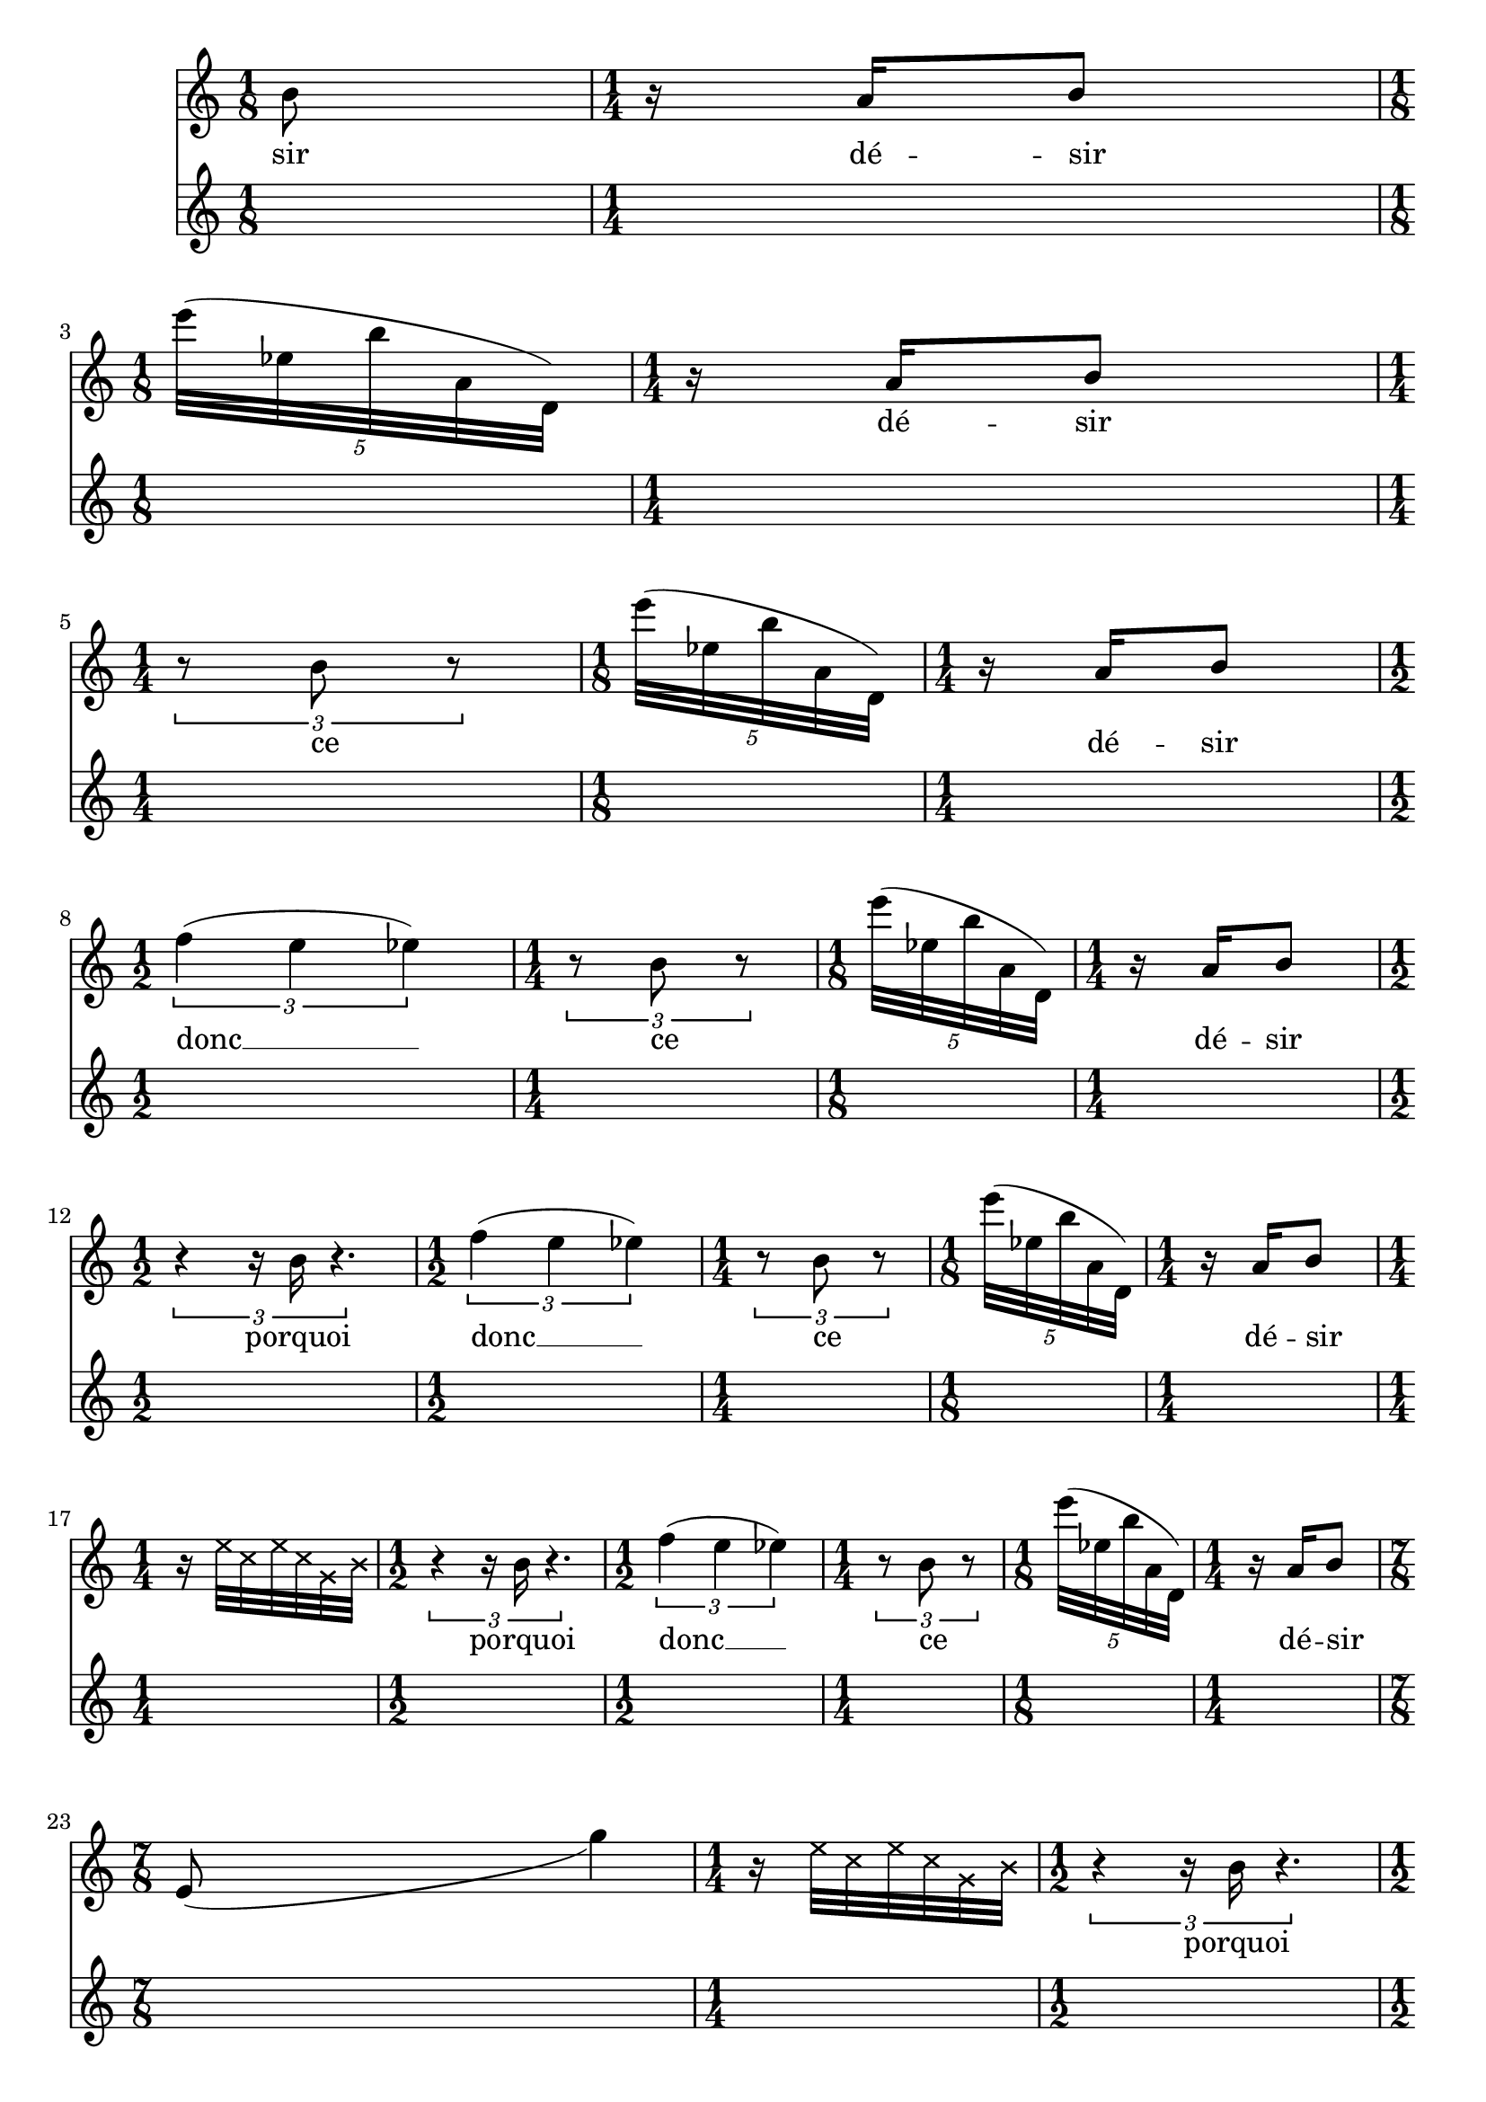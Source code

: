 \version "2.23.3"
\language "english"
\context Score = "Score"
<<
    \context TimeSignatureContext = "Global_Context"
    {
        \time 1/8
        s1 * 1/8
        \time 1/4
        s1 * 1/4
        \time 1/8
        s1 * 1/8
        \time 1/4
        s1 * 1/4
        \time 1/4
        s1 * 1/4
        \time 1/8
        s1 * 1/8
        \time 1/4
        s1 * 1/4
        \time 1/2
        s1 * 1/2
        \time 1/4
        s1 * 1/4
        \time 1/8
        s1 * 1/8
        \time 1/4
        s1 * 1/4
        \time 1/2
        s1 * 1/2
        \time 1/2
        s1 * 1/2
        \time 1/4
        s1 * 1/4
        \time 1/8
        s1 * 1/8
        \time 1/4
        s1 * 1/4
        \time 1/4
        s1 * 1/4
        \time 1/2
        s1 * 1/2
        \time 1/2
        s1 * 1/2
        \time 1/4
        s1 * 1/4
        \time 1/8
        s1 * 1/8
        \time 1/4
        s1 * 1/4
        \time 7/8
        s1 * 7/8
        \time 1/4
        s1 * 1/4
        \time 1/2
        s1 * 1/2
        \time 1/2
        s1 * 1/2
        \time 1/4
        s1 * 1/4
        \time 1/8
        s1 * 1/8
        \time 1/4
        s1 * 1/4
        \time 1/4
        s1 * 1/4
        \time 7/8
        s1 * 7/8
        \time 1/4
        s1 * 1/4
        \time 1/2
        s1 * 1/2
        \time 1/2
        s1 * 1/2
        \time 1/4
        s1 * 1/4
        \time 1/8
        s1 * 1/8
        \time 1/4
        s1 * 1/4
        \time 3/8
        s1 * 3/8
        \time 7/8
        s1 * 7/8
        \time 1/4
        s1 * 1/4
        \time 1/2
        s1 * 1/2
        \time 1/2
        s1 * 1/2
        \time 1/4
        s1 * 1/4
        \time 1/8
        s1 * 1/8
        \time 1/4
        s1 * 1/4
        \time 1/2
        s1 * 1/2
        \time 7/8
        s1 * 7/8
        \time 1/4
        s1 * 1/4
        \time 1/2
        s1 * 1/2
        \time 1/2
        s1 * 1/2
        \time 1/4
        s1 * 1/4
        \time 1/8
        s1 * 1/8
        \time 1/4
        s1 * 1/4
        \time 1/2
        s1 * 1/2
        \time 7/8
        s1 * 7/8
        \time 1/4
        s1 * 1/4
        \time 1/2
        s1 * 1/2
        \time 1/2
        s1 * 1/2
        \time 1/4
        s1 * 1/4
        \time 1/8
        s1 * 1/8
        \time 1/4
        s1 * 1/4
        \time 1/2
        s1 * 1/2
        \time 7/8
        s1 * 7/8
        \time 1/4
        s1 * 1/4
        \time 1/2
        s1 * 1/2
        \time 1/2
        s1 * 1/2
        \time 1/4
        s1 * 1/4
        \time 1/8
        s1 * 1/8
        \time 1/4
        s1 * 1/4
        \time 1/8
        s1 * 1/8
        \time 1/2
        s1 * 1/2
        \time 7/8
        s1 * 7/8
        \time 1/4
        s1 * 1/4
        \time 1/2
        s1 * 1/2
        \time 1/2
        s1 * 1/2
        \time 1/4
        s1 * 1/4
        \time 1/8
        s1 * 1/8
        \time 1/4
        s1 * 1/4
        \time 5/8
        s1 * 5/8
        \time 1/2
        s1 * 1/2
        \time 7/8
        s1 * 7/8
        \time 1/4
        s1 * 1/4
        \time 1/2
        s1 * 1/2
        \time 1/2
        s1 * 1/2
        \time 1/4
        s1 * 1/4
        \time 1/8
        s1 * 1/8
        \time 1/4
        s1 * 1/4
        \time 5/8
        s1 * 5/8
        \time 1/2
        s1 * 1/2
        \time 7/8
        s1 * 7/8
        \time 1/4
        s1 * 1/4
        \time 1/2
        s1 * 1/2
        \time 1/2
        s1 * 1/2
        \time 1/4
        s1 * 1/4
        \time 1/8
        s1 * 1/8
        \time 1/4
        s1 * 1/4
        \time 5/8
        s1 * 5/8
        \time 1/2
        s1 * 1/2
        \time 7/8
        s1 * 7/8
        \time 1/4
        s1 * 1/4
        \time 1/2
        s1 * 1/2
        \time 1/2
        s1 * 1/2
        \time 1/4
        s1 * 1/4
        \time 1/8
        s1 * 1/8
        \time 1/4
        s1 * 1/4
        \time 1/8
        s1 * 1/8
        \time 5/8
        s1 * 5/8
        \time 1/2
        s1 * 1/2
        \time 7/8
        s1 * 7/8
        \time 1/4
        s1 * 1/4
        \time 1/2
        s1 * 1/2
        \time 1/2
        s1 * 1/2
        \time 1/4
        s1 * 1/4
        \time 1/8
        s1 * 1/8
        \time 1/4
        s1 * 1/4
        \time 1/2
        s1 * 1/2
        \time 1/8
        s1 * 1/8
        \time 1/8
        s1 * 1/8
        \time 5/8
        s1 * 5/8
        \time 1/2
        s1 * 1/2
        \time 7/8
        s1 * 7/8
        \time 1/4
        s1 * 1/4
        \time 1/2
        s1 * 1/2
        \time 1/2
        s1 * 1/2
        \time 1/4
        s1 * 1/4
        \time 1/8
        s1 * 1/8
        \time 1/4
        s1 * 1/4
    }
    \context Staff = "Soprano_Staff"
    <<
        \context Voice = "Soprano_Voice_1"
        {
            {   % matL_0
                {
                    b'8
                }
            }   % matL_0
            {   % matL_1
                {
                    r16
                    a'16
                    b'8
                }
            }   % matL_1
            {   % matK_0
                \break
                \times 4/5
                {
                    e'''32
                    (
                    ef''32
                    b''32
                    a'32
                    d'32
                    )
                }
            }   % matK_0
            {   % matL_2
                {
                    r16
                    a'16
                    b'8
                }
            }   % matL_2
            {   % matJ_0
                \break
                \times 2/3
                {
                    r8
                    b'8
                    r8
                }
            }   % matJ_0
            {   % matK_1
                \times 4/5
                {
                    e'''32
                    (
                    ef''32
                    b''32
                    a'32
                    d'32
                    )
                }
            }   % matK_1
            {   % matL_3
                {
                    r16
                    a'16
                    b'8
                }
            }   % matL_3
            {   % matI_0
                \break
                \times 2/3
                {
                    f''4
                    (
                    e''4
                    ef''4
                    )
                }
            }   % matI_0
            {   % matJ_1
                \times 2/3
                {
                    r8
                    b'8
                    r8
                }
            }   % matJ_1
            {   % matK_2
                \times 4/5
                {
                    e'''32
                    (
                    ef''32
                    b''32
                    a'32
                    d'32
                    )
                }
            }   % matK_2
            {   % matL_4
                {
                    r16
                    a'16
                    b'8
                }
            }   % matL_4
            {   % matH_0
                \break
                \times 2/3
                {
                    r4
                    r16
                    b'16
                    r4.
                }
            }   % matH_0
            {   % matI_1
                \times 2/3
                {
                    f''4
                    (
                    e''4
                    ef''4
                    )
                }
            }   % matI_1
            {   % matJ_2
                \times 2/3
                {
                    r8
                    b'8
                    r8
                }
            }   % matJ_2
            {   % matK_3
                \times 4/5
                {
                    e'''32
                    (
                    ef''32
                    b''32
                    a'32
                    d'32
                    )
                }
            }   % matK_3
            {   % matL_5
                {
                    r16
                    a'16
                    b'8
                }
            }   % matL_5
            {   % matG_0
                \break
                r16
                \once \override NoteHead.style = #'cross
                e''32
                \once \override NoteHead.style = #'cross
                c''32
                \once \override NoteHead.style = #'cross
                e''32
                \once \override NoteHead.style = #'cross
                c''32
                \once \override NoteHead.style = #'cross
                g'32
                \once \override NoteHead.style = #'cross
                b'32
            }   % matG_0
            {   % matH_1
                \times 2/3
                {
                    r4
                    r16
                    b'16
                    r4.
                }
            }   % matH_1
            {   % matI_2
                \times 2/3
                {
                    f''4
                    (
                    e''4
                    ef''4
                    )
                }
            }   % matI_2
            {   % matJ_3
                \times 2/3
                {
                    r8
                    b'8
                    r8
                }
            }   % matJ_3
            {   % matK_4
                \times 4/5
                {
                    e'''32
                    (
                    ef''32
                    b''32
                    a'32
                    d'32
                    )
                }
            }   % matK_4
            {   % matL_6
                {
                    r16
                    a'16
                    b'8
                }
            }   % matL_6
            {   % matF_0
                \break
                e'8
                _ (
                s2
                g''4
                )
            }   % matF_0
            {   % matG_1
                r16
                \once \override NoteHead.style = #'cross
                e''32
                \once \override NoteHead.style = #'cross
                c''32
                \once \override NoteHead.style = #'cross
                e''32
                \once \override NoteHead.style = #'cross
                c''32
                \once \override NoteHead.style = #'cross
                g'32
                \once \override NoteHead.style = #'cross
                b'32
            }   % matG_1
            {   % matH_2
                \times 2/3
                {
                    r4
                    r16
                    b'16
                    r4.
                }
            }   % matH_2
            {   % matI_3
                \times 2/3
                {
                    f''4
                    (
                    e''4
                    ef''4
                    )
                }
            }   % matI_3
            {   % matJ_4
                \times 2/3
                {
                    r8
                    b'8
                    r8
                }
            }   % matJ_4
            {   % matK_5
                \times 4/5
                {
                    e'''32
                    (
                    ef''32
                    b''32
                    a'32
                    d'32
                    )
                }
            }   % matK_5
            {   % matL_7
                {
                    r16
                    a'16
                    b'8
                }
            }   % matL_7
            {   % matE_0
                \break
                {
                    a'32
                    b'32
                    b'16
                    r8
                }
            }   % matE_0
            {   % matF_1
                e'8
                _ (
                s2
                g''4
                )
            }   % matF_1
            {   % matG_2
                r16
                \once \override NoteHead.style = #'cross
                e''32
                \once \override NoteHead.style = #'cross
                c''32
                \once \override NoteHead.style = #'cross
                e''32
                \once \override NoteHead.style = #'cross
                c''32
                \once \override NoteHead.style = #'cross
                g'32
                \once \override NoteHead.style = #'cross
                b'32
            }   % matG_2
            {   % matH_3
                \times 2/3
                {
                    r4
                    r16
                    b'16
                    r4.
                }
            }   % matH_3
            {   % matI_4
                \times 2/3
                {
                    f''4
                    (
                    e''4
                    ef''4
                    )
                }
            }   % matI_4
            {   % matJ_5
                \times 2/3
                {
                    r8
                    b'8
                    r8
                }
            }   % matJ_5
            {   % matK_6
                \times 4/5
                {
                    e'''32
                    (
                    ef''32
                    b''32
                    a'32
                    d'32
                    )
                }
            }   % matK_6
            {   % matL_8
                {
                    r16
                    a'16
                    b'8
                }
            }   % matL_8
            {   % matE_1
                \break
                {
                    r32
                    b'32
                    b'32
                    r32
                    b'32
                    b'32
                    b'16
                    r8
                }
            }   % matE_1
            {   % matF_2
                e'8
                _ (
                s2
                g''4
                )
            }   % matF_2
            {   % matG_3
                r16
                \once \override NoteHead.style = #'cross
                e''32
                \once \override NoteHead.style = #'cross
                c''32
                \once \override NoteHead.style = #'cross
                e''32
                \once \override NoteHead.style = #'cross
                c''32
                \once \override NoteHead.style = #'cross
                g'32
                \once \override NoteHead.style = #'cross
                b'32
            }   % matG_3
            {   % matH_4
                \times 2/3
                {
                    r4
                    r16
                    b'16
                    r4.
                }
            }   % matH_4
            {   % matI_5
                \times 2/3
                {
                    f''4
                    (
                    e''4
                    ef''4
                    )
                }
            }   % matI_5
            {   % matJ_6
                \times 2/3
                {
                    r8
                    b'8
                    r8
                }
            }   % matJ_6
            {   % matK_7
                \times 4/5
                {
                    e'''32
                    (
                    ef''32
                    b''32
                    a'32
                    d'32
                    )
                }
            }   % matK_7
            {   % matL_9
                {
                    r16
                    a'16
                    b'8
                }
            }   % matL_9
            {   % matE_2
                \break
                {
                    r32
                    r32
                    b'16
                    r32
                    b'32
                    b'32
                    r32
                    b'32
                    b'32
                    a'16
                    r8
                }
            }   % matE_2
            {   % matF_3
                e'8
                _ (
                s2
                g''4
                )
            }   % matF_3
            {   % matG_4
                r16
                \once \override NoteHead.style = #'cross
                e''32
                \once \override NoteHead.style = #'cross
                c''32
                \once \override NoteHead.style = #'cross
                e''32
                \once \override NoteHead.style = #'cross
                c''32
                \once \override NoteHead.style = #'cross
                g'32
                \once \override NoteHead.style = #'cross
                b'32
            }   % matG_4
            {   % matH_5
                \times 2/3
                {
                    r4
                    r16
                    b'16
                    r4.
                }
            }   % matH_5
            {   % matI_6
                \times 2/3
                {
                    f''4
                    (
                    e''4
                    ef''4
                    )
                }
            }   % matI_6
            {   % matJ_7
                \times 2/3
                {
                    r8
                    b'8
                    r8
                }
            }   % matJ_7
            {   % matK_8
                \times 4/5
                {
                    e'''32
                    (
                    ef''32
                    b''32
                    a'32
                    d'32
                    )
                }
            }   % matK_8
            {   % matL_10
                {
                    r16
                    a'16
                    b'8
                }
            }   % matL_10
            {   % matE_3
                \break
                {
                    r32
                    b'32
                    b'16
                    r32
                    b'32
                    b'32
                    r32
                    a'32
                    b'32
                    b'16
                    r8
                }
            }   % matE_3
            {   % matF_4
                e'8
                _ (
                s2
                g''4
                )
            }   % matF_4
            {   % matG_5
                r16
                \once \override NoteHead.style = #'cross
                e''32
                \once \override NoteHead.style = #'cross
                c''32
                \once \override NoteHead.style = #'cross
                e''32
                \once \override NoteHead.style = #'cross
                c''32
                \once \override NoteHead.style = #'cross
                g'32
                \once \override NoteHead.style = #'cross
                b'32
            }   % matG_5
            {   % matH_6
                \times 2/3
                {
                    r4
                    r16
                    b'16
                    r4.
                }
            }   % matH_6
            {   % matI_7
                \times 2/3
                {
                    f''4
                    (
                    e''4
                    ef''4
                    )
                }
            }   % matI_7
            {   % matJ_8
                \times 2/3
                {
                    r8
                    b'8
                    r8
                }
            }   % matJ_8
            {   % matK_9
                \times 4/5
                {
                    e'''32
                    (
                    ef''32
                    b''32
                    a'32
                    d'32
                    )
                }
            }   % matK_9
            {   % matL_11
                {
                    r16
                    a'16
                    b'8
                }
            }   % matL_11
            {   % matE_4
                \break
                {
                    b'32
                    b'32
                    b'16
                    r32
                    a'32
                    b'32
                    r32
                    b'32
                    b'32
                    b'16
                    r8
                }
            }   % matE_4
            {   % matF_5
                e'8
                _ (
                s2
                g''4
                )
            }   % matF_5
            {   % matG_6
                r16
                \once \override NoteHead.style = #'cross
                e''32
                \once \override NoteHead.style = #'cross
                c''32
                \once \override NoteHead.style = #'cross
                e''32
                \once \override NoteHead.style = #'cross
                c''32
                \once \override NoteHead.style = #'cross
                g'32
                \once \override NoteHead.style = #'cross
                b'32
            }   % matG_6
            {   % matH_7
                \times 2/3
                {
                    r4
                    r16
                    b'16
                    r4.
                }
            }   % matH_7
            {   % matI_8
                \times 2/3
                {
                    f''4
                    (
                    e''4
                    ef''4
                    )
                }
            }   % matI_8
            {   % matJ_9
                \times 2/3
                {
                    r8
                    b'8
                    r8
                }
            }   % matJ_9
            {   % matK_10
                \times 4/5
                {
                    e'''32
                    (
                    ef''32
                    b''32
                    a'32
                    d'32
                    )
                }
            }   % matK_10
            {   % matL_12
                {
                    r16
                    a'16
                    b'8
                }
            }   % matL_12
            {   % matD_0
                \break
                {
                    \times 2/3
                    {
                        r16
                        b'8
                    }
                }
            }   % matD_0
            {   % matE_5
                {
                    b'32
                    a'32
                    b'16
                    r32
                    b'32
                    b'32
                    r32
                    b'32
                    b'32
                    b'16
                    r8
                }
            }   % matE_5
            {   % matF_6
                e'8
                _ (
                s2
                g''4
                )
            }   % matF_6
            {   % matG_7
                r16
                \once \override NoteHead.style = #'cross
                e''32
                \once \override NoteHead.style = #'cross
                c''32
                \once \override NoteHead.style = #'cross
                e''32
                \once \override NoteHead.style = #'cross
                c''32
                \once \override NoteHead.style = #'cross
                g'32
                \once \override NoteHead.style = #'cross
                b'32
            }   % matG_7
            {   % matH_8
                \times 2/3
                {
                    r4
                    r16
                    b'16
                    r4.
                }
            }   % matH_8
            {   % matI_9
                \times 2/3
                {
                    f''4
                    (
                    e''4
                    ef''4
                    )
                }
            }   % matI_9
            {   % matJ_10
                \times 2/3
                {
                    r8
                    b'8
                    r8
                }
            }   % matJ_10
            {   % matK_11
                \times 4/5
                {
                    e'''32
                    (
                    ef''32
                    b''32
                    a'32
                    d'32
                    )
                }
            }   % matK_11
            {   % matL_13
                {
                    r16
                    a'16
                    b'8
                }
            }   % matL_13
            {   % matD_1
                \break
                {
                    \times 2/3
                    {
                        s8
                        s16
                        s16
                        s16
                        r16
                        r8
                        b'8
                        b'8
                        r16
                        b'8
                    }
                }
            }   % matD_1
            {   % matE_6
                {
                    b'32
                    b'32
                    b'16
                    r32
                    b'32
                    b'32
                    r32
                    b'32
                    a'32
                    b'16
                    r8
                }
            }   % matE_6
            {   % matF_7
                e'8
                _ (
                s2
                g''4
                )
            }   % matF_7
            {   % matG_8
                r16
                \once \override NoteHead.style = #'cross
                e''32
                \once \override NoteHead.style = #'cross
                c''32
                \once \override NoteHead.style = #'cross
                e''32
                \once \override NoteHead.style = #'cross
                c''32
                \once \override NoteHead.style = #'cross
                g'32
                \once \override NoteHead.style = #'cross
                b'32
            }   % matG_8
            {   % matH_9
                \times 2/3
                {
                    r4
                    r16
                    b'16
                    r4.
                }
            }   % matH_9
            {   % matI_10
                \times 2/3
                {
                    f''4
                    (
                    e''4
                    ef''4
                    )
                }
            }   % matI_10
            {   % matJ_11
                \times 2/3
                {
                    r8
                    b'8
                    r8
                }
            }   % matJ_11
            {   % matK_12
                \times 4/5
                {
                    e'''32
                    (
                    ef''32
                    b''32
                    a'32
                    d'32
                    )
                }
            }   % matK_12
            {   % matL_14
                {
                    r16
                    a'16
                    b'8
                }
            }   % matL_14
            {   % matD_2
                \break
                {
                    \times 2/3
                    {
                        s8
                        s16
                        s16
                        s16
                        r16
                        b'8
                        b'8
                        b'8
                        r16
                        b'8
                    }
                }
            }   % matD_2
            {   % matE_7
                {
                    b'32
                    b'32
                    b'16
                    r32
                    b'32
                    a'32
                    r32
                    b'32
                    b'32
                    b'16
                    r8
                }
            }   % matE_7
            {   % matF_8
                e'8
                _ (
                s2
                g''4
                )
            }   % matF_8
            {   % matG_9
                r16
                \once \override NoteHead.style = #'cross
                e''32
                \once \override NoteHead.style = #'cross
                c''32
                \once \override NoteHead.style = #'cross
                e''32
                \once \override NoteHead.style = #'cross
                c''32
                \once \override NoteHead.style = #'cross
                g'32
                \once \override NoteHead.style = #'cross
                b'32
            }   % matG_9
            {   % matH_10
                \times 2/3
                {
                    r4
                    r16
                    b'16
                    r4.
                }
            }   % matH_10
            {   % matI_11
                \times 2/3
                {
                    f''4
                    (
                    e''4
                    ef''4
                    )
                }
            }   % matI_11
            {   % matJ_12
                \times 2/3
                {
                    r8
                    b'8
                    r8
                }
            }   % matJ_12
            {   % matK_13
                \times 4/5
                {
                    e'''32
                    (
                    ef''32
                    b''32
                    a'32
                    d'32
                    )
                }
            }   % matK_13
            {   % matL_15
                {
                    r16
                    a'16
                    b'8
                }
            }   % matL_15
            {   % matD_3
                \break
                {
                    \times 2/3
                    {
                        r8
                        b'16
                        ~
                        b'16
                        r16
                        r16
                        b'8
                        b'8
                        b'8
                        r16
                        b'8
                    }
                }
            }   % matD_3
            {   % matE_8
                {
                    b'32
                    b'32
                    a'16
                    r32
                    b'32
                    b'32
                    r32
                    b'32
                    b'32
                    b'16
                    r8
                }
            }   % matE_8
            {   % matF_9
                e'8
                _ (
                s2
                g''4
                )
            }   % matF_9
            {   % matG_10
                r16
                \once \override NoteHead.style = #'cross
                e''32
                \once \override NoteHead.style = #'cross
                c''32
                \once \override NoteHead.style = #'cross
                e''32
                \once \override NoteHead.style = #'cross
                c''32
                \once \override NoteHead.style = #'cross
                g'32
                \once \override NoteHead.style = #'cross
                b'32
            }   % matG_10
            {   % matH_11
                \times 2/3
                {
                    r4
                    r16
                    b'16
                    r4.
                }
            }   % matH_11
            {   % matI_12
                \times 2/3
                {
                    f''4
                    (
                    e''4
                    ef''4
                    )
                }
            }   % matI_12
            {   % matJ_13
                \times 2/3
                {
                    r8
                    b'8
                    r8
                }
            }   % matJ_13
            {   % matK_14
                \times 4/5
                {
                    e'''32
                    (
                    ef''32
                    b''32
                    a'32
                    d'32
                    )
                }
            }   % matK_14
            {   % matL_16
                {
                    r16
                    a'16
                    b'8
                }
            }   % matL_16
            {   % matC_0
                \break
                {
                    r32
                    b'32
                    b'32
                    r32
                }
            }   % matC_0
            {   % matD_4
                {
                    \times 2/3
                    {
                        r8
                        b'16
                        ~
                        b'16
                        r16
                        r16
                        b'8
                        b'8
                        b'8
                        r16
                        b'8
                    }
                }
            }   % matD_4
            {   % matE_9
                {
                    a'32
                    b'32
                    b'16
                    r32
                    b'32
                    b'32
                    r32
                    b'32
                    b'32
                    a'16
                    r8
                }
            }   % matE_9
            {   % matF_10
                e'8
                _ (
                s2
                g''4
                )
            }   % matF_10
            {   % matG_11
                r16
                \once \override NoteHead.style = #'cross
                e''32
                \once \override NoteHead.style = #'cross
                c''32
                \once \override NoteHead.style = #'cross
                e''32
                \once \override NoteHead.style = #'cross
                c''32
                \once \override NoteHead.style = #'cross
                g'32
                \once \override NoteHead.style = #'cross
                b'32
            }   % matG_11
            {   % matH_12
                \times 2/3
                {
                    r4
                    r16
                    b'16
                    r4.
                }
            }   % matH_12
            {   % matI_13
                \times 2/3
                {
                    f''4
                    (
                    e''4
                    ef''4
                    )
                }
            }   % matI_13
            {   % matJ_14
                \times 2/3
                {
                    r8
                    b'8
                    r8
                }
            }   % matJ_14
            {   % matK_15
                \times 4/5
                {
                    e'''32
                    (
                    ef''32
                    b''32
                    a'32
                    d'32
                    )
                }
            }   % matK_15
            {   % matL_17
                {
                    r16
                    a'16
                    b'8
                }
            }   % matL_17
            {   % matA_0
                \break
                {
                    r16.
                    b'32
                    b'16
                    r16
                    r4
                }
            }   % matA_0
            {   % matB_0
                {
                    \times 2/3
                    {
                        r16
                        b'8
                    }
                }
            }   % matB_0
            {   % matC_1
                {
                    r32
                    b'32
                    b'32
                    r32
                }
            }   % matC_1
            {   % matD_5
                {
                    \times 2/3
                    {
                        r8
                        b'16
                        ~
                        b'16
                        r16
                        r16
                        b'8
                        b'8
                        b'8
                        r16
                        b'8
                    }
                }
            }   % matD_5
            {   % matE_10
                {
                    b'32
                    b'32
                    b'16
                    r32
                    b'32
                    b'32
                    r32
                    a'32
                    b'32
                    b'16
                    r8
                }
            }   % matE_10
            {   % matF_11
                e'8
                _ (
                s2
                g''4
                )
            }   % matF_11
            {   % matG_12
                r16
                \once \override NoteHead.style = #'cross
                e''32
                \once \override NoteHead.style = #'cross
                c''32
                \once \override NoteHead.style = #'cross
                e''32
                \once \override NoteHead.style = #'cross
                c''32
                \once \override NoteHead.style = #'cross
                g'32
                \once \override NoteHead.style = #'cross
                b'32
            }   % matG_12
            {   % matH_13
                \times 2/3
                {
                    r4
                    r16
                    b'16
                    r4.
                }
            }   % matH_13
            {   % matI_14
                \times 2/3
                {
                    f''4
                    (
                    e''4
                    ef''4
                    )
                }
            }   % matI_14
            {   % matJ_15
                \times 2/3
                {
                    r8
                    b'8
                    r8
                }
            }   % matJ_15
            {   % matK_16
                \times 4/5
                {
                    e'''32
                    (
                    ef''32
                    b''32
                    a'32
                    d'32
                    )
                }
            }   % matK_16
            {   % matL_18
                {
                    r16
                    a'16
                    b'8
                }
            }   % matL_18
        }
        \context Lyrics = "Soprano_Voice_1_Lyrics"
        {
            \lyricsto "Soprano_Voice_1" { \lyricmode {
            sir

            dé -- sir

            _ dé -- sir

            ce _ dé -- sir

            donc __ ce _  dé -- sir

            porquoi  donc __ ce _ dé -- sir

            _ _ _ _ _ _ porquoi donc __ ce _  dé -- sir

            _ _ _ _ _ _ _ porquoi donc __ ce _  dé -- sir

            je lui cède _ _ _ _ _ _ _ porquoi donc __ ce _  dé -- sir

            par -- fois je lui cède _ _ _ _ _ _ _ porquoi donc __ ce _  dé -- sir

            jé par -- fois je lui cède _ _ _ _ _ _ _ porquoi donc __ ce _  dé -- sir

            tu -- jé par -- fois je lui cède _ _ _ _ _ _ _
            porquoi donc __ ce _  dé -- sir

            san tu -- jé par -- fois je lui cède _ _ _ _ _ _ _
            porquoi donc __ ce _  dé -- sir

            vé san tu -- jé par -- fois je lui cède _ _ _ _ _ _ _
            porquoi donc __ ce _  dé -- sir

            en -- vie vé san tu -- jé par -- fois je lui cède _ _ _ _ _ _ _
            porquoi donc __ ce _  dé -- sir

            mon en -- vie vé san tu -- jé par -- fois je lui cède _ _ _ _ _ _ _
            porquoi donc __ ce _  dé -- sir

            à mon en -- vie vé san tu -- jé par -- fois je lui cède _ _ _ _ _ _ _
            porquoi donc __ ce _  dé -- sir

            ré -- siste à mon en -- vie vé san tu -- jé par -- fois je lui cède
            _ _ _ _ _ _ _ porquoi donc __ ce _  dé -- sir

            par -- fois je ré -- siste à mon en -- vie vé san tu -- jé
            par -- fois je lui cède _ _ _ _ _ _ _ porquoi donc __ ce _  dé -- sir
            }}
        }
    >>
>>
